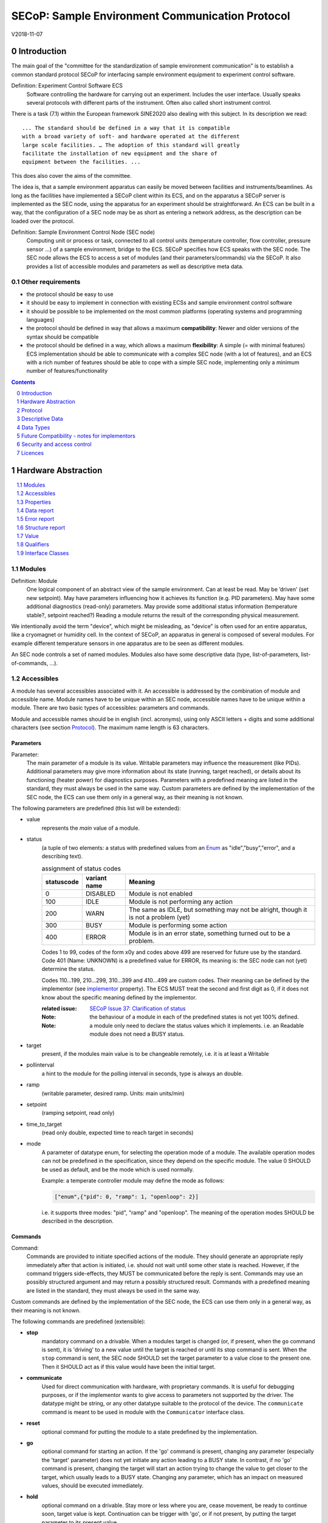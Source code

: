 .. raw:: html

   <h1>THIS DOCUMENT IS WORK IN PROGRESS AND MAY CONTAIN HORRIBLE BUGS!</h1>

SECoP: Sample Environment Communication Protocol
################################################

V2018-11-07

Introduction
============

The main goal of the "committee for the standardization of sample
environment communication" is to establish a common standard protocol
SECoP for interfacing sample environment equipment to experiment control
software.

Definition: Experiment Control Software ECS
     Software controlling the hardware for carrying out an experiment.
     Includes the user interface. Usually speaks several protocols with
     different parts of the instrument.
     Often also called short instrument control.

There is a task (7.1) within the European framework SINE2020 also
dealing with this subject. In its description we read::

    ... The standard should be defined in a way that it is compatible
    with a broad variety of soft- and hardware operated at the different
    large scale facilities. … The adoption of this standard will greatly
    facilitate the installation of new equipment and the share of
    equipment between the facilities. ...

This does also cover the aims of the committee.

The idea is, that a sample environment apparatus can easily be moved
between facilities and instruments/beamlines. As long as the facilities
have implemented a SECoP client within its ECS, and on the apparatus a
SECoP server is implemented as the SEC node, using the apparatus for an
experiment should be straightforward. An ECS can be built in a way, that
the configuration of a SEC node may be as short as entering a network
address, as the description can be loaded over the protocol.

Definition: Sample Environment Control Node (SEC node)
    Computing unit or process or task, connected to all control units (temperature controller,
    flow controller, pressure sensor ...) of a sample environment, bridge to the ECS.
    SECoP specifies how ECS speaks with the SEC node.
    The SEC node allows the ECS to access a set of modules (and their parameters/commands) via the SECoP.
    It also provides a list of accessible modules and parameters as well as descriptive meta data.

Other requirements
------------------

-  the protocol should be easy to use

-  it should be easy to implement in connection with existing ECSs and
   sample environment control software

-  it should be possible to be implemented on the most common platforms
   (operating systems and programming languages)

-  the protocol should be defined in way that allows a maximum
   **compatibility**: Newer and older versions of the syntax should
   be compatible

-  the protocol should be defined in a way, which allows a maximum
   **flexibility**: A simple (= with minimal features) ECS
   implementation should be able to communicate with a complex SEC
   node (with a lot of features), and an ECS with a rich number of
   features should be able to cope with a simple SEC node,
   implementing only a minimum number of features/functionality

.. sectnum::
    :start: 0
    :depth: 2

.. contents:: Contents
    :depth: 1
    :backlinks: entry


Hardware Abstraction
====================

.. contents::
    :local:
    :depth: 1
    :backlinks: entry


Modules
-------

Definition: Module
    One logical component of an abstract view of the sample environment. Can at least be read.
    May be ’driven' (set new setpoint). May have parameters influencing how it achieves
    its function (e.g. PID parameters). May have some additional diagnostics (read-only) parameters.
    May provide some additional status information (temperature stable?, setpoint reached?)
    Reading a module returns the result of the corresponding physical measurement.

We intentionally avoid the term "device", which might
be misleading, as "device" is often used for an entire apparatus, like a
cryomagnet or humidity cell. In the context of SECoP, an apparatus in
general is composed of several modules. For example different
temperature sensors in one apparatus are to be seen as different modules.

An SEC node controls a set of named modules. Modules also have
some descriptive data (type, list-of-parameters, list-of-commands, ...).

Accessibles
-----------

A module has several accessibles associated with it. An accessible is
addressed by the combination of module and accessible name. Module names
have to be unique within an SEC node, accessible names have to be unique
within a module. There are two basic types of accessibles: parameters and commands.

Module and accessible names should be in english (incl. acronyms), using
only ASCII letters + digits and some additional characters (see section `Protocol`_).
The maximum name length is 63 characters.

Parameters
~~~~~~~~~~

Parameter:
    The main parameter of a module is its value. Writable parameters may influence the
    measurement (like PIDs). Additional parameters may give more information about its
    state (running, target reached), or details about its functioning (heater power) for
    diagnostics purposes. Parameters with a predefined meaning are listed in the standard,
    they must always be used in the same way. Custom parameters are defined by the
    implementation of the SEC node, the ECS can use them only in a general way, as their
    meaning is not known.


The following parameters are predefined (this list will be extended):

- value
    represents the *main* value of a module.

- status
    (a tuple of two elements: a status with predefined values
    from an Enum_ as "idle","busy","error", and a describing text).

    .. table:: assignment of status codes

         ============ ============== =========================================
          statuscode   variant name   Meaning
         ============ ============== =========================================
            0           DISABLED      Module is not enabled
          100           IDLE          Module is not performing any action
          200           WARN          The same as IDLE, but something may not be alright, though it is not a problem (yet)
          300           BUSY          Module is performing some action
          400           ERROR         Module is in an error state, something turned out to be a problem.
         ============ ============== =========================================

    Codes 1 to 99, codes of the form x0y and codes above 499 are reserved for future use by the standard.
    Code 401 (Name: UNKNOWN) is a predefined value for ERROR, its meaning is: the SEC node can not (yet)
    determine the status.
    
    Codes 110...199, 210...299, 310...399 and 410...499 are custom codes. Their meaning
    can be defined by the implementor (see `implementor`_ property). The ECS MUST treat the
    second and first digit as 0, if it does not know about the specific meaning defined by
    the implementor.

    :related issue: `SECoP Issue 37: Clarification of status`_

    :Note:
        the behaviour of a module in each of the predefined states is not yet 100% defined.

    :Note:
        a module only need to declare the status values which it implements. i.e. an Readable module
        does not need a BUSY status.

- target
    present, if the modules main value is to be changeable remotely, i.e. it is at least a Writable

- pollinterval
    a hint to the module for the polling interval in seconds, type is always an double.

- ramp
    (writable parameter, desired ramp. Units: main units/min)

- setpoint
    (ramping setpoint, read only)

- time_to_target
    (read only double, expected time to reach target in seconds)

- mode
    A parameter of datatype enum, for selecting the operation mode of a module.
    The available operation modes can not be predefined in the specification, since
    they depend on the specific module.
    The value 0 SHOULD be used as default, and be the mode which is used normally.

    Example:
    a temperate controller module may define the mode as follows:

    .. code::

        ["enum",{"pid": 0, "ramp": 1, "openloop": 2}]

    i.e. it supports three modes: "pid", "ramp" and "openloop".
    The meaning of the operation modes SHOULD be described in the description.

Commands
~~~~~~~~

Command:
    Commands are provided to initiate specified actions of the module.
    They should generate an appropriate reply immediately after that action is initiated,
    i.e. should not wait until some other state is reached.
    However, if the command triggers side-effects, they MUST be communicated before the reply is sent.
    Commands may use an possibly structured argument and may return a possibly structured result.
    Commands with a predefined meaning are listed in the standard,
    they must always be used in the same way.

Custom commands are defined by the implementation of the SEC node, the
ECS can use them only in a general way, as their meaning is not known.


The following commands are predefined (extensible):

-  **stop**
     mandatory command on a drivable.
     When a modules target is changed (or, if present, when the ``go`` command is sent),
     it is 'driving' to a new value until the target is reached or until its stop command
     is sent.
     When the ``stop`` command is sent, the SEC node SHOULD set the target parameter
     to a value close to the present one. Then it SHOULD act as if this value would have
     been the initial target.

-  **communicate**
     Used for direct communication with hardware, with proprietary commands. It is useful
     for debugging purposes, or if the implementor wants to give access to parameters not
     supported by the driver. The datatype might be string, or any other datatype suitable
     to the protocol of the device. The ``communicate`` command  is meant to be used in
     module with the ``Communicator`` interface class.

-  **reset**
     optional command for putting the module to a state predefined by the implementation.

-  **go**
     optional command for starting an action. If the 'go' command is present,
     changing any parameter (especially the 'target' parameter) does not yet initiate any
     action leading to a BUSY state.
     In contrast, if no 'go' command is present, changing the target will start an action
     trying to change the value to get closer to the target, which usually leads to a BUSY
     state. Changing any parameter, which has an impact on measured values, should
     be executed immediately.

-  **hold**
     optional command on a drivable. Stay more or less where you are, cease
     movement, be ready to continue soon, target value is kept. Continuation can be
     trigger with 'go', or if not present, by putting the target parameter to its
     present value.

-  **shutdown**
     optional command for shuting down the hardware.
     When this command is sent, and the triggered action is finished (status in idle mode),
     it is safe to switch off the related device.

     :Remark:

        there is an alternative proposal for
        implementing the shutdown function, see `SECoP Issue 22: Enable Module instead of Shutdown Command`_


Properties
----------

Definition: Properties
    The static information about parameters, modules and SEC nodes is
    constructed from properties with predefined names and meanings.

For a list of pre-defined properties see `Descriptive Data`_.


Data report
-----------
A JSON array with the value of a parameter as its first element,
and an JSON object containing the Qualifiers_ for this value as its second element.

:Remark:

    future revisions may append additional elements.
    These are to be ignored for implementations of the current specification


Error report
------------
An error report is used in a `error reply`_ indicating that the requested action could
not be performed as request or that other problems occured.
The Error report is a JSON-array containing the request message leading to the report error
(minus line endings) as a string in its first element, a (short) human readable text
as its second element. The third element is a JSON-Object, containing possibly
implementation specific information about the error (stack dump etc.).

:Note:
    See Qualifiers_ 'error', for errors not related to a request, but occuring while
    determining a parameter.


Structure report
----------------
The structure report is a structured JSON construct describing the structure of the SEC node.
This includes the SEC-node properties, the modules, their module-properties and accessibles
and the properties of the accessibles.
For details see `descriptive data`_.

Value
-----
Values are transferred as a JSON-Value.

:Programming Hint:

    Some JSON libraries do not allow simple JSON values in their conversion functions.
    Whether or not a simple JSON value is a valid JSON text, is controversial,
    see this `stackoverflow issue <https://stackoverflow.com/questions/19569221>`_ and :rfc:`8259`

    (clarification: a *JSON document* is either a *JSON object* or a *JSON array*,
    a *simple JSON value* (for example a bare string or number) is a *JSON value*,
    which is not a *JSON document*)

    If an implementation uses a libray, which can not convert simple JSON values,
    the implemetation can add angular brackets around a JSON value, decode it
    and take the first element of the result. When encoding the reverse action might be
    used as a workaround. See also :RFC:`7493`


Qualifiers
----------

Qualifiers optionally augment the value in a reply from the SEC node,
and present variable information about that parameter.
They are collected as named values in a JSON-object.

Currently 2 qualifiers are defined:

- "t"
    The timestemp when the parameter has changed or was verified/measured (when no timestamp
    is given, the ECS may use the arrival time of the update message as the timestamp).
    It SHOULD be given, if the SEC node has a synchronized time,
    the format is that of a UNIX time stamp, i.e. seconds since 1970-01-01T00:00:00+00:00Z,
    represented as a number, in general a floating point when the resolution
    is better than 1 second.

    :Note:
        To check if a SEC node supports time stamping, a `ping` request can be sent.
        (See also `heartbeat`_).

- "e"
   the uncertainity of the quantity. MUST be in the same units
   as the value. So far the interpretation of "e" is not fixed.
   (sigma vs. RMS difference vs. ....)

- "error"
   If an error occurs while determining a parameter, this qualifier contains a
   modified error report. See 'update'_.

other qualifiers might be added later to the standard.
If an unknown element is encountered, it is to be ignored.



Interface Classes
-----------------

The idea is, that the ECS can determine the functionality of a module
from its class.

The standard contains a list of classes, and a specification of the
functionality for each of them. The list might be extended over time.
Already specified base classes may be extended in later releases of the
specification, but earlier definitions will stay intact, i.e. no
removals or redefinitions will occur.

The module class is in fact a list of classes (highest level class
first) and is stored in the module-property `interface_class`.
The ECS chooses the first class from the list which is known to it.
The last one in the list must be one of the base classes listed above.

:Remark:

    The list may also be empty, indicating that the module in question does not even conform to the Readable class!

Base classes
~~~~~~~~~~~~

-  Readable (has at least a value and a status parameter)

-  Writable (must have a target parameter to a Readable)

-  Drivable (a Writable, must have a stop command, the status parameter will indicate
   Busy for a longer-lasting operation)

More Interface Classes
~~~~~~~~~~~~~~~~~~~~~~

Communicator:
    Has a communicate command.

    The communicate command is used mainly for debugging reasons, or as a workaround
    for using hardware features not implemented in the SEC node.


Protocol
========

.. contents::
    :depth: 1
    :local:
    :backlinks: entry


The basic element of the protocol are messages.


Message Syntax
--------------
The received byte stream which is exchanged via a connection is split into messages:

.. image:: images/messages.svg
   :alt: messages ::= (message CR? LF) +

A message is essentially one line of text, coded in ASCII (may be extended to UTF-8
later if needed). A message ends with a line feed character (ASCII 10), which may be preceded
by a carriage return character (ASCII 13), which must be ignored.

All messages share the same basic structure:

.. image:: images/message-structure.svg
   :alt: message_structure ::= action ( SPACE specifier ( SPACE data )? )?

i.e. message starts with an action keyword, followed optionally by one space and a specifier
(not containing spaces), followed optionally by one space and a JSON-text
formatted value (see :RFC:`8259`) called data, which absorbs the remaining characters up to the
final LF.

:Note:
    numerical values and strings appear 'naturally' formatted in JSON-text, i.e. 5.0 or "a string".

The specifier consists of a module identifier and for most actions followed by a colon as separator
and a parameter or command identifier:

.. image:: images/specifier.svg
   :alt: specifier ::= module | module ":" (parameter|command)

All identifiers (for properties, accessibles and modules) are composed by
ASCII letters, digits and underscore, where a digit may not
appear as the first character.

.. image:: images/name.svg
   :alt: name ::= [a-zA-Z_] [a-zA-Z0-9_]*

Identifiers starting with underscore ('custom-names') are
reserved for special purposes like internal use for debugging. The
identifier length is limited (<=63 characters).

Albeit names MUST be compared/stored case sensitive, names in each scope need to be unique when lowercased.
The scopes are:

- module names on a SEC Node (including the group entries of those modules)
- accessible names of a module (including the group entries of those parameters) (each module has its own scope)
- properties
- names of elements in a struct (each struct has its own scope)
- names of variants in an enum (each enum has its own scope)
- names of qualifiers

SECoP defined names are usually lowercase, though that is not a restriction (esp. not for module names).

A SEC node might implement custom messages for debugging purposes, which are not
part of the standard. Custom messages start with an underscore or might just be
an empty line. The latter might be used as a request for a help text, when logged
in from a command line client like telnet or netcat. Messages not starting with
an underscore and not defined in the following list are reserved for future extensions.

When implementing SEC nodes or ECS-clients, a 'MUST-ignore' policy should be applied to unknown
or additional parts.
Unknown or malformed messages are to be replied with an appropriate ``ProtocolError`` by a SEC node.
An ECS-client must ignore such messages. See also section `Future Compatibility`_.

Essentially the connections between an ECS and a SEC node can operate in one of two modes:

Synchroneous mode:
   where a strict request/reply pattern is used

Async mode:
   where an update may arrive any time (between messages).

In both cases, a request from the ECS to the SEC node is to be followed by an reply from the SEC node to the ECS,
either indicating success of the request or flag an error.

:Note:
    an ECS may try to send a request before it received the reply to an earlier request.
    This has two implications: a SEC-node may serialize requests and fulfil them strictly in order.
    In that case the ECS should not overflow the input buffer of the SEC-node.
    The second implication is that an ECS which sends multiple requests, before the replies arrive,
    MUST be able to handle the replies arriving out-of-order. Unfortunately there is currently no indication
    if a SEC-node is operating strictly in order or if it can work on multiple requests simultaneously.


:Note:
    to improve compatibility, any ECS client SHOULD always be aware of updates.

:Note:
    to clarify optionality of some messages, the following table is split into two:
    basic messages (which MUST be implemented like specified) and extended messages which SHOULD be implemented.

:Note:
    for clarification, the symbol "``␣``" is used here instead of a space character. <elem> refers to the element elem which is defined in another section.


.. table:: basic messages

    ======================= ============== ==================
     message intent          message kind   message elements
    ======================= ============== ==================
     `identification`_       request        ``*IDN?``
          \                  reply          ISSE&SINE2020\ **,SECoP,**\ *version,add.info*
     `description`_          request        ``describe``
          \                  reply          ``describing␣.␣``\ <`Structure Report`_>
     `activate updates`_     request        ``activate``
          \                  reply          ``active``
     `deactivate updates`_   request        ``deactivate``
          \                  reply          ``inactive``
     `heartbeat`_            request        ``ping␣<identifier>``
          \                  reply          ``pong␣<identifier>␣``\ <`Data Report`_>
     `change value`_         request        ``change␣<module>:<parameter>␣``\ Value_
          \                  reply          ``changed␣<module>:<parameter>␣``\ <`Data Report`_>
     `execute command`_      request        ``do␣<module>:<command>␣`` (**only for argumentless commands!**)
          \                  reply          ``done␣<module>:<command>␣``\ <`Data Report`_> (with null as value)
     `read request`_         request        ``read␣<module>:<parameter>`` (**triggers an update**)
        \                    reply          ``reply␣<module>:<parameter>␣``\ <`Data Report`_>
     value update_  event    event          ``update␣<module>:<parameter>␣``\ <`Data Report`_>
     `error reply`_          reply          ``error_<message>␣<module>:<parameter>␣``\ <`Error Report`_>
    ======================= ============== ==================

.. table:: extended messages

    ======================= ============== ==================
     message intent          message kind   message elements
    ======================= ============== ==================
     `logging`_              request        ``logging␣<module>␣``\ <loglevel>
         \                   reply          ``logging␣<module>␣``\ <loglevel>
         \                   event          ``log␣<module>:<loglevel>␣<message-string>``
     `activate updates`_     request        ``activate␣<module>``
       module-wise           reply          ``active␣<module>``
     `deactivate updates`_   request        ``deactivate␣<module>``
       module-wise           reply          ``inactive␣<module>``
     `heartbeat`_            request        ``ping``
      with empty identifier  reply          ``pong␣␣``\ <`Data Report`_>
     `execute command`_      request        ``do␣<module>:<command>␣``\ (\ Value_ | ``null``)
          \                  reply          ``done␣<module>:<command>␣``\ <`Data Report`_>
    ======================= ============== ==================


Theory of operation:
    The first messages to be exchanged after the a connection between an ECS and a SEC node is established
    is to verify that indeed the SEC node is speaking a supported protocol by sending an identification_ request
    and checking the answer from the SEC node to comply.
    If this check fails, the connection is to be closed and an error reported.
    The second step is to query the structure of the SEC node by exchange of description_ messages.
    After this step, the ECS knows all it needs to know about this SEC node and can continue to either
    stick to a request/reply pattern or `activate updates`_.
    In any case, an ECS should correctly handle updates, even if it didn't activate them,
    as that may have been performed by another client on a shared connection.

Correct handling of side-effects:
  To avoid difficult to debug race conditions, the following sequence of events should be followed,
  whenever the ECS wants to initiate an action:

  1) ECS sends the initiating message request (either ``change`` target or ``do`` go) and awaits the response.

  2) SEC-Node checks the request and if it can be performed. If not, SEC-node sends an error-reply (sequence done).
     If nothing is actually to be done, continue to point 4)

  3) SEC-Node 'sets' the status-code to BUSY and instructs the hardware to execute
     the requested action.
     Also an ``update`` status event (with the new BUSY status-code) MUST be sent
     to ALL subscribed clients (if any).
     From now on all read requests will also reveal a BUSY status-code.
     If additional parameters are influenced, their updated values should be communicated as well.

  4) SEC-Node sends the reply to the request of point 2) indicating the success of the request.

     :Note:
         This may also be an error. In that case point 3) was likely not fully performed.

     :Note:
        An error may be replied after the status was sent to BUSY:
        if triggering the intented action failed (Communication problems?).

  5) An event based ECS which **may** process the ``update`` message from point 3)
     after the reply of point 4) MUST query the status parameter synchronously
     to avoid the race-condition of missing the (possible) BUSY status-code.

     :Note:
         temporal order should be kept wherever possible!

  6) when the action is finally finshed and the module no longer to be considered BUSY,
     an ``update`` status event MUST be sent, also subsequent status queries
     should reflect the now no longer BUSY state. Of course, all other parameters influenced by this should also
     communicate their new values.



Message intents
---------------

Identification
~~~~~~~~~~~~~~

The syntax of the identification message differs a little bit from other
messages, as it should be compatible with IEEE 488.2. The identification
request "\ **\*IDN?**\ " is meant to be sent as the first message after
establishing a connection. The reply consists of 4 comma separated
fields, where the second and third field determine the used protocol.

In this and in the following examples, messages sent to the server are marked with "> ",
and messages sent to the client are marked with "< "

Example:

.. code::

  > *IDN?
  < ISSE&SINE2020,SECoP,V2018-11-07,v1.0\beta

So far the SECoP version is given like "V2018-11-07", i.e. a capital "V" followed by a date in
``year-month-day`` format with 4 and 2 digits respectively.
The ``add.info`` field was used to differentiate between draft, release candidates (rc1, rc2,...) and final.
It is now used to indicate a release name.


Description
~~~~~~~~~~~

The next messages normally exchanged are the description request and
reply. The reply contains the `Structure report`_ i.e. a structured JSON object describing the name of
modules exported and their parameters, together with the corresponding
properties.

Example:

.. code::

  > describe
  < describing . {"modules":["t1",["interface_class",["TemperatureSensor","Readable"],"accessibles",["value", ...

The dot (second item in the reply message) is a placeholder for extensibility reasons.
A client implementing the current specification MUST ignore it.

:Remark:

    this reply might be a very long line, no raw line breaks are allowed in the
    JSON part! I.e. the JSON-part should be as compact as possible.

:Note:
    The use of a single dot for the specifier is a little contrary to the other messages addressing the
    SEC-node. It may be changed in a later revision. ECS-clients are advised to ignore the specifier part
    of the describing message. A SEC-node SHOULD use a dot for the specifier.

Activate Updates
~~~~~~~~~~~~~~~~

The parameterless "activate" request triggers the SEC node to send the
values of all its modules and parameters as update messages (initial updates). When this
is finished, the SEC node must send an "active" reply. (*global activation*)

:Note:
    the values transferred are not necessarily read fresh from the hardware, check the timestamps!

:Note:
    This initial update is to help the ECS establish a copy of the 'assumed-to-be-current' values.

:Note:
    An ECS MUST be able to handle the case of an update occuring during the initial phase is over, i.e.
    it must handle the case of receiving more than one update for any valid specifier.

A SEC node might accept a module name as second item of the
message (*module-wise activation*), activating only updates on the parameters of the selected module.
In this case, the "active" reply also contains the module name.

A SEC Node not implementing module-wise activation MUST NOT sent the module
name in its reply to an module-wise activation request,
and MUST activate all modules (*fallback mode*).

Update
~~~~~~

When activated, update messages are delivered without explicit request
from the client. The value is a `Data report`_, i.e. a JSON array with the value as its first
element, and an JSON object containing the `Qualifiers`_ as its second element.

An update may also be triggered by an `read request`_, in which case the value reported in the data report is fresh (i.e. just obtained from a hw).

If an error occurs while determining a parameter, an update message has to be sent,
with null for the value, and with a the qualifier "error" containing a modified error
report. The latter is structured like the normal <`Error Report`_>, but with the first
elements containing the error class as a string instead of the request message.

Example:

.. code::

  > activate
  < update t1:value [295.13,{"t":150539648.188388,"e":0.01}]
  < update t1:status [[400,"heater broken or disconnected"],{"t":1505396348.288388}]
  < active
  < update t1:value [295.14,{"t":1505396349.259845,"e":0.01}]
  < update t1:value [295.13,{"t":1505396350.324752,"e":0.01}]

The example shows an ``activate`` request triggering an initial update of two values:
t1:value and t1:status, followed by the ``active`` reply.
After this two more updates on the t1:value show up after roughly 1s between each.

:Note:
    it is vital that all initial updates are sent, **before** the 'active' reply is sent!
    (an ECS may rely on having gotten all values)

:Note:
    to speed up the activation process, polling + caching of all parameters on the SEC-node is adviced,
    i.e. the parameters should not just be read for activation, as this may take a long time.


Deactivate Updates
~~~~~~~~~~~~~~~~~~

A parameterless message. After the "inactive" reply no more updates are
delivered if not triggered by a read message.

Example:

.. code::

  > deactivate
  < update t1:value [295.13,{"t":1505396348.188388}]
  < inactive

:Remark:

    the update message in the second line was sent before the deactivate message
    was treated. After the "inactive" message, the client can expect that no more untriggered
    update message are sent, though it MUST still be able to handle (or ignore) them, if they still
    occur.

The deactivate message might optionally accept a module name as second item
of the message for module-wise deactivation. If module-wise deactivation is not
supported, it should ignore a deactivate message which contains a module name.

:Remark:

    it is not clear, if module-wise deactivation is really useful. A SEC Node
    supporting module-wise activation does not necessarily need to support module-wise
    deactivation.

Change Value
~~~~~~~~~~~~

the change value message contains the name of the module or parameter
and the value to be set. The value is JSON formatted.
As soon as the set-value is read back from the hardware, all clients,
having activated the parameter/module in question, get an "update" message.
After all side-effects are communicated, a "changed" reply is then send, containing a
`Data report`_ of the read-back value.

:Remarks:

    * If the value is not stored in hardware, the "update" message can be sent immediately.
    * The read-back value should always reflect the value actually used.
    * an client having activated updates may get an ``update`` message before the ``changed`` message, both containing the same data report.


Example on a connection with activated updates. Qualifiers are replaced by {...} for brevity here.

.. code::

  > read mf:status
  < update mf:status [[100,"OK"],{...}]
  > change mf:target 12
  < update mf:status [[300,"ramping field"],{...}]
  < update mf:target [12,{...}]
  < changed mf:target [12,{...}]
  < update mf:value [0.01293,{...}]

The status changes from "idle" (100) to "busy" (300).
The ECS will be informed with a further update message on mf:status,
when the module has finished ramping.
Until then, it will get regular updates on the current main value (see last update above).

:Note:
    it is vital that all 'side-effects' are realized (i.e. stored in internal variables) and be communicated, **before** the 'changed' reply is sent!


Read Request
~~~~~~~~~~~~

With the read request message the ECS may ask the SEC node to update a
value as soon as possible, without waiting for the next regular update.
The reply is an update message.
If updates are not activated, the update message can also be treated like a reply request
to the read request.

Example:

.. code::

  > read t1:value
  < update t1:value [295.13,{"t":1505396348.188}]
  > read t1:status
  > update t1:status [[100,"OK"],{"t":1505396348.548}]

:Remark:

    If a client has activated the module/parameter for which it sent a ``read`` request,
    it may receive more than one 'update' message, especially if SEC node side polling is active.
    There is no indication, which message was sent due to polling (or other clients requesting a 'read')
    and or due to a specific read. An ECS-client may just use the first matching message and treat it
    as 'the reply'.


Execute Command
~~~~~~~~~~~~~~~

If a command is specified with an argument, the actual argument is given in
the data part as a json-text. This may be also a json-object if the datatype of
the argument specifies that
(i.e. the type of the single argument can also be a struct, tuple or an array, see `data types`_).
The types of arguments must conform to the declared datatypes from the datatype of the command argument.

A command may also have a return value, which may also be structured.
The "done" reply always contains a `Data report`_ with the return value.
If no value is returned, the data part is set to "null".
The "done" message should be returned quickly, the time scale should be in the
order of the time needed for communications. Still, all side-effects need to be realized
and communicated before.
Actions which have to wait for physical changes, can be triggered with a command, but not be waited upon.
The information about the duration and success of such an action has to be transferred via the status parameter.

.. important:: If a command does not require an argument, an argument MAY still be transferred as json-null.
 A SEC node MUST also accept the message, if the data part is emtpy and perform the same action.
 More precisely, any SEC-node MUST treat the following two messages the same:

 - ``do <module>:<command>``
 - ``do <module>:<command> null``

 An ECS SHOULD only generate the shorter version.

Example:

.. code::

  > do t1:stop
  < done t1:stop [null,{"t":1505396348.876}]

  > do t1:stop null
  < done t1:stop [null,{"t":1505396349.743}]


Error Reply
~~~~~~~~~~~

Contains an error class from the list below as its second item.
The third item of the message is an `Error report`_, containing the request message
(minus line endings) as a string in its first element, a (short) human readable text
as its second element. The third element is a JSON-Object, containing possibly
implementation specific information about the error (stack dump etc.).

Example:

.. code::

  > read tx:target
  < error NoSuchModule ["read tx:target", "tx is not configured on this SEC node", {}]
  > change ts:target 12
  < error NoSuchParameter ["change ts:target 12", "ts has no parameter target", {}]
  > change t:target -9
  < error BadValue ["change t:target -9", "requested value (-9) is outside limits (0..300)", {}]
  > meas:volt?
  < error ProtocolError ["meas:volt?", "unknown keyword", {}]

Error Classes


Error classes are divided into two groups: persisting errors and retryable errors.
Persisting errors will yield the exact same error messge if the exact same request is sent at any later time.
A retryable error may give different results if the exact same message is sent at a later time, i.e.
they depend on state information internal to either the sec-node, the module or the connected hardware.

.. list-table:: persisting errors
    :widths: 20 80

    * - NoSuchModule
      - The action can not be performed as the specified module is non-existent.

    * - NoSuchParameter
      - The action can not be performed as the specified parameter is non-existent.

    * - NoSuchCommand
      - The specified command does not exist.

    * - ReadOnly
      - The requested write can not be performed on a readonly value..

    * - WrongType
      - The requested parameter change or Command can not be performed as the argument has the wrong type.
        (i.e. a string where a number is expected.)
        It may also be used if an incomplete struct is sent, but a complete struct is expected.

    * - RangeError
      - The requested parameter change or Command can not be performed as the argument value is not
        in the allowed range specified by the datatype property.
        This also happens if an unspecified Enum variant is tried to be used, the size of a Blob or String
        does not match the limits given in the descriptive data, or if the number of elements in an array
        does not match the limits given in the descriptive data.

    * - OutOfRange
      - The value read from the hardware is out of sensor or calibration range

    * - BadJSON
      - The data part of the message can not be parsed, i.e. the JSON-data is no valid JSON.

    * - NotImplemented
      - A (not yet) implemented action or combination of action and specifer was requested.
        This should not be used in productive setups, but is very helpful during development.

    * - HardwareError
      - The connected hardware operates incorrect or may not operate at all due to errors inside or in connected components.

    * - ProtocolError
      - A malformed Request or on unspecified message was sent.
        This includes non-understood actions and malformed specifiers. Also if the message exceeds an implementation defined maximum size.
        *note: this may be retryable if induced by a noisy connection. Still that should be fixed first!*

.. list-table:: retryable errors
    :widths: 20 80

    * - CommandRunning
      - The command is already executing. request may be retried after the module is no longer BUSY.

    * - CommunicationFailed
      - Some communication (with hardware controlled by this SEC node) failed.

    * - TimeoutError
      - Some initiated action took longer than the maximum allowed time.

    * - IsBusy
      - The requested action can not be performed while the module is Busy or the command still running.

    * - IsError
      - The requested action can not be performed while the module is in error state.

    * - Disabled
      - The requested action can not be performed while the module is disabled.

    * - Impossible
      - The requested action can not be performed at the moment.

    * - ReadFailed
      - The requested parameter can not be read just now.

    * - InternalError
      - Something that should never happen just happened.

:Remark:

    This list may be extended, if needed. clients should treat unknown error classes as generic as possible.


Logging
~~~~~~~

``logging``:
  followed by a specifier of <modulename> and a string in the JSON-part which is either "debug", "info", "error" or is the JSON-value false.
  This is supposed to set the 'logging level' of the given module (or the whole SEC-node if the specifier is empty) to the given level:

  This scheme may also be extended to configure logging only for selected paramters of selected modules.

  :"off":
    Remote logging is completely turned off.
  :"error":
    Only errors are logged remotely.
  :"info":
    Only 'info' and 'error' messages are logged remotely.
  :"debug":
    All log messages are logged remotely.

  A SEC-node should reply with an error-report (``protocolerror``) if it doesn't implement this message.
  Otherwise it should mirror the request, which may be updated with the logging-level actually in use.
  i.e. if an SEC-node does not implement the "debug" level, but "error" and "info" and an ECS request "debug" logging, the
  reply should contain "info" (as this is 'closer' to the original request which than "error" or ``false``).
  Similiarly, if logging of a too specific item is requested, the SEC-node should activate the logging on the
  least specific item where logging is supported. e.g. if logging for <module>:<param> is requested, but the SEC-node
  only support logging of the module, this should be reflected in the reply and the logging of the module is to be influenced.

  :Note: it is not foreseen to query the currently active logging level. It is supposed to default to ``"off"``.

``log``:
  followed by a specifier of <modulename>:<loglevel> and the message to be logged as JSON-string in the datapart.
  This is an asynchronous event only to be sent by the SEC-node to the ECS of it activated logging.


example::

  > logging  "error"           ; note: empty specifier -> select all modules
  < logging  "error"           ; SEC-node confirms
  < log mod1:debug "polling value"
  < log mod1:debug "sending request..."
  ...

another example::

  > logging mod1 "debug"       ; enable full logging of mod1
  < logging mod1 "error"       ; SEC-node can only log errors, logging of errors of mod1 is now active
  < log mod1:error "value par1 can not be determined, please refill read-out liquid"
  ...
  > logging mod1 false
  < logging mod1 false


Heartbeat
~~~~~~~~~

In order to detect that the other end of the communication is not dead,
a heartbeat may be sent. The second part of the message (the id) must
not contain a space and should be short and not be re-used.
It may be omitted. The reply will contain exactly the same id.

A SEC node replies with a ``pong`` message with a `Data report`_ of a null value.
The `Qualifiers`_ part SHOULD only contain the timestamp (as member "t") if the
SEC node supports timestamping.
This can be used to synchronize the time between ECS and SEC node.

:Remark:

    The qualifiers could also be an empty JSON-object, indicating lack of timestamping support.

For debugging purposes, when *id* in the ``ping`` request is omitted,
in the ``pong`` reply there are two spaces after ``pong``.
A client SHOULD always send an id. However, the client parser MUST treat two
consecutive spaces as two separators with an empty string in between.

Example:

.. code::

  > ping 123
  < pong 123 [null, {"t": 1505396348.543}]

:Related SECoP Issues: `SECoP Issue 3: Timestamp Format`_ and `SECoP Issue 7: Time Synchronization`_


Handling timeout Issues
~~~~~~~~~~~~~~~~~~~~~~~

If a timeout happens, it is not easy for the ECS to decide on the best strategy.
Also there are several types of timeout: idle-timeout, reply-timeout, etc...
Generally speaking: both ECS and SEC side needs to be aware that the other
side may close the connection at any time!
On reconnect, it is recommended, that the ECS does send a ``*IDN?`` and a ``describe`` message.
If the reponses match the responses from the previous connection, the ECS should continue
as if no interruption happend.
If the response of the description does not match, it is up to the ECS how to handle this.
Naturally, if the previous connection was activated, an ``activate``
message has to be sent before it can continue as before.

:Related SECoP Issues: `SECoP Issue 4: The Timeout SEC Node Property`_ and `SECoP Issue 6: Keep Alive`_


Multiple Connections
--------------------

A SEC node restrict the number of simultaneous connections, downto 1.
However, each SEC node should support as many connections as technically
feasible.

Details about how to multiplex multiple connections onto one are to be
discussed.


Descriptive Data
================

.. contents::
    :depth: 1
    :local:
    :backlinks: entry

Format of Descriptive Data
--------------------------

The format of the descriptive data is JSON, as all other data in SECoP.


.. for creating the railroad diagrams see: http://bottlecaps.de/rr/ui
.. source EBNF is now in images/rules.ebnf
.. below railroads were generated differently with a different syntax:
.. each *.svg has a *.txt file which contains the description
.. there is a (not yet checked in) Makefile which re-generates the svg's from the txt's

SEC Node Properties
-------------------

.. image:: images/sec-node-description.svg
   :alt: SEC_node_description ::= '{' (SEC_node_property ( ',' SEC_node_property)* )? '}'


.. image:: images/sec-node-property.svg
   :alt: SEC_node_property ::= property |  ( '"modules":' '[' (name ',' module_description (',' name ',' module_description)*)? ']')

there might be properties such as a timeout which are relevant for the
communication of a SEC node.

-  modules
     mandatory, list of modules and their properties, see `Module Properties`_.

-  equipment_id
     mandatory, worldwide unqiue id of an equipment as string. Should contain the name of the
     owner institute or provider company as prefix in order to guarantee worldwide uniqueness.

     example: ``"MLZ_ccr12"`` or ``"HZB-vm4"``

-  description
     mandatory text describing the node, in general.
     The formatting should follow the 'git' standard, i.e. a short headline (max 72 chars),
     followed by ``\n\n`` and then a more detailed description, using ``\n`` for linebreaks.

-  firmware
     optional, short, string naming the version of the SEC node software.

     example: ``frappy-0.6.0``

-  timeout
     optional value in seconds, a SEC node should be able to respond within
     a time well below this value. (i.e. this is a reply-timeout.)
     Default: 10 sec, *see* `SECoP Issue 4: The Timeout SEC Node Property`_)


Module Properties
-----------------

.. image:: images/module-description.svg
   :alt: module_description ::= '{' (module_property ( ',' module_property)* )? '}'


.. image:: images/module-property.svg
   :alt: module_property ::= property |  ( '"accessibles":' '[' (name ',' properties (',' name ',' properties)*)? ']') ']')

-  accessibles
     mandatory list of accessibles and their properties, see `Accessible Properties`_.

-  description
     mandatory text describing the module, formatted like the node-property description

-  visibility
     optional string indicating a hint for UI's for which user roles the module should be display or hidden.
     MUST be one of "expert" (3), "advanced" (2) or "user" (1) (default).

     :Note:
         this does not imply that the access is controlled. It is just a
         hint to the UI for the amount of exposed modules. A visibility of "advanced" (2) means
         that the UI should hide the module for users, but show it for experts and
         advanced users.

-  interface_class
     mandatory list of matching classes for the module, for example ``["Magnet", "Drivable"]``

     :Note:
        as this is a list it SHOULD actually have been called ``interface_classes`` or ``interfaces``

-  group
     optional identifier, may contain ":" which may be interpreted as path separator.
     The ECS may group the modules according to this property.
     The lowercase version of a group must not match any lowercase version of a module name on
     the same SEC node.

     :related issue: `SECoP Issue 8: Groups and Hierarchy`_

-  meaning
     optional tuple, with the following two elements:

     1. a string from an extensible list of predefined meanings:

        * 'temperature'   (the sample temperature)
        * 'temperature_regulation' (to be specified only if different from 'temperature')
        * 'magneticfield'
        * 'electricfield'
        * 'pressure'
        * 'rotation_z' (counter clockwise when looked at 'from sky to earth')
        * 'humidity'
        * 'viscosity'
        * 'flowrate'
        * 'concentration'

        This list may be extended later.

        '_regulation' may be postfixed, if the quantity generating module is different from the
        (closer to the sample) relevant measuring device. A regulation device MUST have an
        ``interface_class`` of at least ``Writable``.

        :related issue: `SECoP Issue 26: More Module Meanings`_

     2. a value describing the importance, with the following values:

        - 10 means the instrument/beamline (Example: room temperature sensor always present)
        - 20 means the surrounding sample environemnt (Example: VTI temperature)
        - 30 means an insert (Example: sample stick of dilution insert)
        - 40 means an addon added to an insert (Example: a device mounted inside a dilution insert)

        Intermediate values might be used. The range for each category starts at the indicated value minus 5
        and ends below the indicated value plus 5.

        :related issue: `SECoP Issue 9: Module Meaning`_

-  _`implementor`
     The implementor of a module, defining the meaning of custom status values, custom
     properties and custom accessibles. The implementor must be globally unique, for example
     'sinq.psi.ch'. This may be achieved by including a domain name, but it does not need
     to be a registered name, and other means of assuring a global unique name are also possible.
    


Accessible Properties
---------------------
.. image:: images/accessible-description.svg
   :alt: properties ::=  '{' (property ( ',' property)* )? '}'


.. image:: images/accessible-property.svg
   :alt: property ::= (name ":" property_value)

(TODO: Above image to be updated for distinction accessible- / parameter- property)

- description
    mandatory string describing the accessible, formatted as for module-description
    or node-description

- group
    optional identifier, may contain ":" which may be interpreted as path separator.
    The ECS may group the parameters according to this property.
    The lowercase version of a group must not match any lowercase version of an accessible name
    of the same module.

    :related issue: `SECoP Issue 8: Groups and Hierarchy`_

- visibility
    optional, the visibility of the accessible. values and meaning as for module-visibility above.

    :Remark:

        this 'inherits' from the module property. i.e. if it is not specified, the
        value of the module-property (if given) should be used instead

:Remark:

    the accessible-property ``group`` is used for grouping of accesibles within a module,
    the module-property ``group`` is used for grouping of modules within a node.


Parameter Properties
--------------------

- readonly
    mandatory boolean value. Indication if this parameter may be changed by an ECS, or not

- datatype
    mandatory datatype of the accessible, see `Data Types`_.
    This is always a JSON-Array containing at least one element: a string naming the datatype.

    :Note:
        commands and parameters can be distinguished by the datatype.

- constant
    optional. If given, the parameter is constant and has the given value.
    Such a parameter can neither be read nor written, and it will not be transferred
    after the activate command.


Custom Properties
-----------------
Custom properties may further augment accessibles, modules or the SEC-node description.

.. image:: images/custom-property.svg
   :alt: property ::= ("_" name ":" property_value)

As for all custom extensions, the names must be prefixed with an underscore. The meaning
of custom properties is dependent on the implementor, given by the `implementor`_
module property. An ECS not knowing the meaning of a custom property SHOULD ignore it. 


Data Types
==========

SECoP defines a very flexible data typing system. Data types are used to describe
the possible values of parameters and how they are serialized.
They may also impose restrictions on the useable values or amount of data.
Like the integer or fractional data types SECoP defines.
Also an Enum is defined for convenience of not having to remember the meaning of values from a reduced set.
A Bool datatype is similiar to a predefined Enum, but uses the JSON-values true and false.
(Of course 0 should be treated as False and 1 as True if a bool value isn't using the JSON literals.)

Furthermore, SECoP not only defines basic data types but also structured datatypes.
Tuples allow to combine a fixed amount of values with different datatypes in an ordered way to be used as one.
Arrays store a given number of dataelements having the same datatype.
Structs are comparable to tuples, with the difference of using named entries whose order is irrelevant during transport.

For ranges and precisions see `SECoP Issue 42: Requirements of datatypes`_.
The limits, which have to be specified with the datatype, are always inclusive,
i.e. the value is allowed to have one of the values of the limits.
Also, both limits may be set to the same value, in which case there is just one allowed value.

All datatypes are specified in the descriptive data in the following generic form:

.. image:: images/datatype-generic.svg

Here is an overview of all defined datatypes:

.. image:: images/datatype.svg

.. contents::
    :depth: 1
    :local:
    :backlinks: entry

double
------

.. list-table::
    :widths: 20 80
    :stub-columns: 1

    * - Datatype
      - | ``["double", {`` <datatype properties> ``}]``
        | <datatype properties> = ``<name>: <value> ...``
        | see below

    * - Example
      - ``["double", {"min": 0, "max": 100, "fmtstr": "%.3f"]``

    * - Transport example
      - | as JSON-number:
        | ``3.14159265``

The following datatype properties are defined for ``double``:

- min
    lower limit. if min is omitted, there is no lower limit
    
- max
    upper limit. if max is omitted, there is no upper limit

- unit
    optional string giving the unit of the parameter.
    (default: unitless. SHOULD be given, if meaningfull. empty string: unit is one)
    Only SI-units (including prefix) SHOULD be used for SECoP units preferrably.
    :related: `SECoP Issue 43: Parameters and units`_

- absolute_resolution
    optional, JSON-number specifying the smallest difference between distinct values.
    
- relative_resolution
    optional, JSON-number specifying the smallest relative difference
    between distinct values ``abs(a-b) <= relative_resolution * max(abs(a),abs(b))`` .

    :related: `SECoP Issue 49: Precision of Floating Point Values`_

- fmtstr
    optional string as a hint on how to format numeric parameters for the user.
    default value: "%.6g"

    The string must follow the following syntax (TODO: update image to allow "%.0f")\:

    .. image:: images/fmtstr.svg
        :alt: fmtstr ::= "%" "." digits* ( "e" | "f" | "g" )


int
---

.. list-table::
    :widths: 20 80
    :stub-columns: 1

    * - Datatype
      - | ``["int", {"min": <min>, "max": <max>}]``
        |
        | ``<min>`` and ``<max>`` MUST be given
        | ``<min>`` and ``<max>`` are integers with ``<min>`` <= ``<max>``

    * - Example
      - ``["int", {"min": 0, "max": 100}]``

    * - Transport example
      - | as JSON-number:
        | ``-55``


bool
----

.. list-table::
    :widths: 20 80
    :stub-columns: 1

    * - Datatype
      - | ``["bool", {}]``

    * - Transport example
      - | as JSON-boolean: true or false
        | ``true``


enum
----

.. list-table::
    :widths: 20 80
    :stub-columns: 1

    * - Datatype
      - | ``["enum", {"members": {<name> : <value>, ....}}]``
        | ``name``\ s are strings, ``value``\ s are (small) integers, both ``name``\ s and ``value``\ s MUST be unique

    * - Example
      - ``["enum", {"IDLE":100,"WARN":200,"BUSY":300,"ERROR":400}]``

    * - Transport example
      - | as JSON-number, the client performs the mapping back to the name:
        | ``200``


string
------

.. list-table::
    :widths: 20 80
    :stub-columns: 1

    * - Datatype
      - | ``["string", {"max": <max len>}]``
        | ``["string", {"min": <min len>, "max": <max len>}]``
        |
        | ``<min len>`` and ``<max len>`` are integers with ``<min len>`` <= ``<max len>``
        | the default for ``<min len>`` is 0, ``<max len>`` must be given. 
        | the length is counting the number of bytes (**not** characters!) used when the string is utf8 encoded!

    * - Example
      - ``["string", {"min": 0, "max": 80}]``

    * - Transport example
      - | as JSON-string:
        | ``"Hello\n\u2343World!"``


blob
----

.. list-table::
    :widths: 20 80
    :stub-columns: 1

    * - Datatype
      - | ``["blob", {"max": <max len>}]``
        | ``["blob", {"min": <min len>, "max": <max len>}]``
        |
        | ``<min len>`` and ``<max len>`` are integers with ``<min len>`` <= ``<max len>``
        | the default for ``<min len>`` is 0, ``<max len>`` must be given. 
        | the length is counting the number of bytes (**not** the size of the encoded string)

    * - Example
      - ``["blob", {"min": 1, "max": 64}]``

    * - Transport example
      - | as single-line base64 (see :RFC:`4648`) encoded JSON-string:
        | ``"AA=="``


array
-----

.. list-table::
    :widths: 20 80
    :stub-columns: 1

    * - Datatype
      - | ``["array", {"min": <min len>, "max": <max len>, "members": <basic type>}]``
        |
        | ``<min len>`` and ``<max len>`` are integers with ``<min len>`` <= ``<max len>``
        | the default for ``<min len>`` is 0, ``<max len>`` must be given. 
        | the length is the number of elements

    * - Example
      - ``["array", {"min": 3, "max": 10, ["int", {"min": 0, "max": 9}]}]``

    * - Transport example
      - | as JSON-array:
        | ``[3,4,7,2,1]``


tuple
-----

.. list-table::
    :widths: 20 80
    :stub-columns: 1

    * - Datatype
      - | ``["tuple", {"members": [<datatype>, <datatype>, ...]}]``

    * - Example
      - | ``["tuple", {"members": [["int", {"min": 0, "max": 999}], ["string", {"min": 0, "max": 80}]]}]``

    * - Transport example
      - | as JSON-array:
        | ``[300,"accelerating"]``


struct
------

.. list-table::
    :widths: 20 80
    :stub-columns: 1

    * - Datatype
      - | ``["struct", {"members": {<name> : <datatype>, <name>: <datatype>, ....}}]``
        | or
        | ``["struct", {"members": {<name> : <datatype>, <name>: <datatype>, ....}, "optional": ["name", ...]]``
        | In the second form, the names of optional struct elements is given.
        | In 'change' and 'do' commands, the ECS might omit these elements, all other
        | elements must be given.
        | The effect of a 'change' action with omitted elements should be the same
        | as if the current values of these elements would have been sent with it.
        | NOT REALLY PRECISE:
        | The effect of a 'do' action should be the same, as if the omitted elements
        | would be replaced by a default value.
        | In all other messages, all elements have to be given.

    * - Example
      - ``["struct", {"members": {"y":["int"], "x":["enum",{"On":1, "Off":0}]}}]``

    * - Transport example
      - | as JSON-object:
        | ``{"x": 0, "y": 1}``

:related issue: `SECoP Issue 35: Partial structs`_


scaled integers
---------------

Scaled integers are to be treated as 'double' in the ECS, they are just transported
differently. The main motivation for this datatype is for SEC nodes with limited
capabilities, where floating point calculation is a major effort.


.. list-table::
    :widths: 20 80
    :stub-columns: 1

    * - Datatype
      - | ``["scaled", {"scale": scale, "min": <min>, "max": <max> `` <datatype properties> ``}]``
        | <datatype properties> = ``<name>: <value> ...`` (see below)
        |
        | ``scale``, ``<min>`` and ``<max>`` MUST be given
        | ``<min>`` and ``<max>`` are integers with ``<min>`` <= ``<max>``
        | ``<scale>`` is a number > 0

    * - Example
      - ``["scaled", {"scale": 0.1, "min": 0, "max": 250}]``
        i.e. a double value between 0.0 and 25.0

    * - Transport examples
      - | An integer JSON-number, ``1255`` meaning 125.5

In addition to ``scale``, ``min`` and ``max`` the following datatype properties are defined for ``scaled``:

- unit
    optional string giving the unit of the parameter.
    (default: unitless. SHOULD be given, if meaningfull. empty string: unit is one)
    Only SI-units (including prefix) SHOULD be used for SECoP units preferrably.
    :related: `SECoP Issue 43: Parameters and units`_

- absolute_resolution
    optional, a JSON-number specifying the smallest difference between distinct values.
    usually not needed (default is ``scale``)
    
- relative_resolution
    optional, JSON-number specifying the smallest relative difference
    between distinct values ``abs(a-b) <= relative_resolution * max(abs(a),abs(b))`` .

    :related: `SECoP Issue 49: Precision of Floating Point Values`_

- fmtstr
    optional string as a hint on how to format numeric parameters for the user.
    default value:
    "%.<n>f" where <n> = max(0,floor(log10(scale)))

    The string must follow the following syntax (TODO: update image to allow "%.0f")\:

    .. image:: images/fmtstr.svg
        :alt: fmtstr ::= "%" "." digits* ( "e" | "f" | "g" )


:related issue: `SECoP Issue 44: Scaled integers`_.


command
-------

.. list-table::
    :widths: 20 80
    :stub-columns: 1

    * - Datatype
      - | ``["command", {"argument": <argumenttype>, "result": <resulttype>}]``
        |
        | if ``<argumenttype>`` is ``null``, the command has no argument
        | if ``<resulttype>`` is ``null``, the command returns no result
        | only one argument is allowed, though several arguments may be used if
        | encapsulated in a structural datatype (struct, tuple or array).
        | If such encapsulation or data grouping is needed, a struct SHOULD be used.
        | In any case, the meaning of result and argument(s) SHOULD be written down
        | in the description of the command.

    * - Example
      - ``["command", {"argument": ["bool", {}], "result": ["bool", {}]]``

    * - Transport examples
      - | > ``do module:invert true``
        | < ``done module:invert [false,{t:123456789.2}]``



Future Compatibility - notes for implementors
=============================================
.. _`future compatibility`:


Data transfer
-------------

SECoP relies on a stream transport of 8-bit bytes. Most often this will be TCP.
In those cases the SEC-node SHOULD support several simultaneous connections.

RS232 style connections may also be used. Here, only a single connection can be used.
If several connections are needed, a 'multiplexer' is needed.
This should offer multiple TCP connections and contain the necessary logic to map requests/replies from/to those
network connections onto/from the serial connection to the actual SEC-node.


Foreseen extension mechanisms
-----------------------------

The herein specified protocol has foreseen some extension mechanisms in its design:

* add actions, keeping the 'triple' structure of action/specifier/data

  :Note:
      Thats why custom actions MUST be prefixed with an underscore.

* extent specifier with ':' separated identifiers, getting more and more specific

  An empty string as specifier adresses the SEC-node, ``<module>`` adresses a module,
  and ``<module>:<accessible>`` adresses an accessible of a module.

  If there will ever by such things as node-accessibles, they will be adressed as ``:<accessible>``.
  Also properties may be adresses like ``<module>:<accessible>:<property>``.

  In the same sense as an empty string selects the whole SEC-node, ``<module>:`` may select ALL parameters of a module.

* define additional parameter/command/property names

* extend reports (only append to them, never changing the already defined fields)

  :Note:
      The structure report may need to be nested inside a json-array in the future, should we need to extend that.

* use so far unused datafields (there are not so many).

* define additional status groups or statuscodes

* define additional interface classes/features


Message handling
----------------

This specification defines a set of requests and replies above.
Only those messages are ALLOWED to be generated by any software complying to this specification:

.. compound::
    Requests:

    .. image:: images/defined-requests.svg
       :alt: defined_requests

.. compound::
    Replies:

    .. image:: images/defined-replies.svg
       :alt: defined_replies

The specification is intended to grow and adopt to new needs. (related issue `SECoP Issue 38: Extension mechanisms`_)
To future proof the the communication the following messages MUST be parsed and treated correctly
(i.e. the ignored_value part is to be ignored).

.. compound::
    Requests:

    .. image:: images/must-accept-requests.svg
       :alt: must_accept_requests

.. compound::
    Replies:

    .. image:: images/must-accept-replies.svg
       :alt: must_accept_replies

As a special case, an argumentless command may also by called without specifying the data part.
In this case an argument of null is to be assumed.
Also, an argumentless ping is to be handled as a ping request with an empty token string.
The corresponding reply then contains a double space. This MUST also be parsed correctly.

Similiarly, the reports need to be handled like this:

.. compound::
    Data report:

    .. image:: images/data-report.svg
       :alt: data_report ::= "[" json-value "," qualifiers ("," ignored_value)* "]"

.. compound::
    Error report:

    .. image:: images/error-report.svg
       :alt: error_report ::= '["' copy_of_request '","' error_msg '",' error_info ("," ignored_value)* "]"

Essentially this boils down to:
  1) ignore additional entries in the list-part of reports
  #) ignore extra keys in the qualifiers, structure report and error report mappings
  #) ignore message fields which are not used in the definition of the messages (i.e. for `describe`)
  #) treat needed, but missing data as null (or an empty string, depending on context)
  #) if a specifier contains more ":" than you can handle, use the part you understand, ignore the rest.
     (i.e. treat ``activate module:parameter`` as ``activate module``, ignoring the ``:parameter`` part)
     (i.e. treat ``error BadValue:WrongType`` as ``error BadValue``, ignoring the ``:WrongType`` part)
  #) upon parsing a value, when you know it should be one element from an Enum (which SHOULD be transported as integer),
     if you find a string instead and that string is one of the names from the Enum, use that entry.
  #) check newer versions of the specification and check the issues as well, as the above may change.

Complying to these rules maximize to possibility of future + backwards compatibility.

:Note:
    also check `SECoP Issue 36: Dynamic units`_ *as it may have implications for a certain implementation.*


Binary representations of the protocol
--------------------------------------

so far only the above described, textual protocol is defined.
Since this is not optimal for bandwith limited connections (e.g. RS232), a shorter, binary representation
may be developed. This will essentially keep the structure of the messages, but replace the components
of a message with shorter, binary representations.

Good candidates for this are CBOR (see :RFC:`7049`) and MessagePack (see https://msgpack.org/).


Security and access control
===========================

SECoP does not handle security of transferred data nor access control and relies on support by other means.



Licences
========

The above diagrams were generated using a modified copy of https://github.com/EnricoFaulhaber/railroad_dsl.


.. _`Interface Classes and Features`: Interface%20Classes%20and%20Features.rst
.. DO NOT TOUCH --- following links are automatically updated by issue/makeissuelist.py
.. _`SECoP Issue 3: Timestamp Format`: issues/003%20Timestamp%20Format.rst
.. _`SECoP Issue 4: The Timeout SEC Node Property`: issues/004%20The%20Timeout%20SEC%20Node%20Property.rst
.. _`SECoP Issue 6: Keep Alive`: issues/006%20Keep%20Alive.rst
.. _`SECoP Issue 7: Time Synchronization`: issues/007%20Time%20Synchronization.rst
.. _`SECoP Issue 8: Groups and Hierarchy`: issues/008%20Groups%20and%20Hierarchy.rst
.. _`SECoP Issue 9: Module Meaning`: issues/009%20Module%20Meaning.rst
.. _`SECoP Issue 22: Enable Module instead of Shutdown Command`: issues/022%20Enable%20Module%20instead%20of%20Shutdown%20Command.rst
.. _`SECoP Issue 26: More Module Meanings`: issues/026%20More%20Module%20Meanings.rst
.. _`SECoP Issue 35: Partial structs`: issues/035%20Partial%20Structs.rst
.. _`SECoP Issue 36: Dynamic units`: issues/036%20Dynamic%20units.rst
.. _`SECoP Issue 37: Clarification of status`: issues/037%20Clarification%20of%20status.rst
.. _`SECoP Issue 38: Extension mechanisms`: issues/038%20Extension%20mechanisms.rst
.. _`SECoP Issue 42: Requirements of datatypes`: issues/042%20Requirements%20of%20datatypes.rst
.. _`SECoP Issue 43: Parameters and units`: issues/043%20Parameters%20and%20units.rst
.. _`SECoP Issue 44: Scaled integers`: issues/044%20Scaled%20integers.rst
.. _`SECoP Issue 49: Precision of Floating Point Values`: issues/049%20Precision%20of%20Floating%20Point%20Values.rst
.. DO NOT TOUCH --- above links are automatically updated by issue/makeissuelist.py
